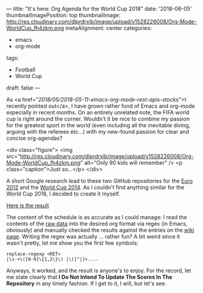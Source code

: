---
title: "It's here: Org Agenda for the World Cup 2018"
date: '2018-06-05'
thumbnailImagePosition: top
thumbnailImage: http://res.cloudinary.com/dlprdrxib/image/upload/v1528226008/Org-Mode-WorldCup_fh4zkm.png
metaAlignment: center
categories:
  - emacs
  - org-mode
tags:
  - Football
  - World Cup

draft: false
---


As <a href="/2018/05/2018-05-11-emacs-org-mode-rest-apis-stocks/">I recently pointed out</a>, I have grown rather fond of Emacs and org-mode especially in recent months. On an entirely unrelated note, the FIFA world cup is right around the corner. Wouldn't it be nice to combine my passion for the greatest sport in the world (even including all the inevitable diving, arguing with the referees etc...) with my new-found passion for clear and concise org-agendas?

<div class="figure">
<img src="http://res.cloudinary.com/dlprdrxib/image/upload/v1528226008/Org-Mode-WorldCup_fh4zkm.png" alt="Only 90 kids will remember" />
<p class="caption">Just so...</p>
</div>

A short Google research lead to these two GitHub repositories for the [[https://github.com/djcb/org-euro2012/][Euro 2012]] and the [[https://github.com/ruediger/org-world-cup2014][World Cup 2014]]. As I couldn't find anything similar for the World Cup 2018, I decided to create it myself.

[[https://github.com/sebastianschweer/org-world-cup-2018][Here is the result]]

The content of the schedule is as accurate as I could manage: I read the contents of the [[https://fixturedownload.com/download/fifa-world-cup-2018-RussianStandardTime.csv][raw data]] into the desired org format via regex (in Emacs, obviously) and manually checked the results against the entries on the [[https://en.wikipedia.org/wiki/2018_FIFA_World_Cup][wiki page]]. Writing the regex  was actually ... rather fun? A bit weird since it wasn't pretty, let me show you the first few symbols:
#+BEGIN_SRC 
replace-regexp <RET>
|\s-+\([0-9]\{1,2\}\) |\([^|]+....
#+END_SRC
Anyways, it worked, and the result is anyone's to enjoy. For the record, let me state clearly that *I Do Not Intend To Update The Scores In The Repository* in any timely fashion. If I get to it, I will, but let's see. 
